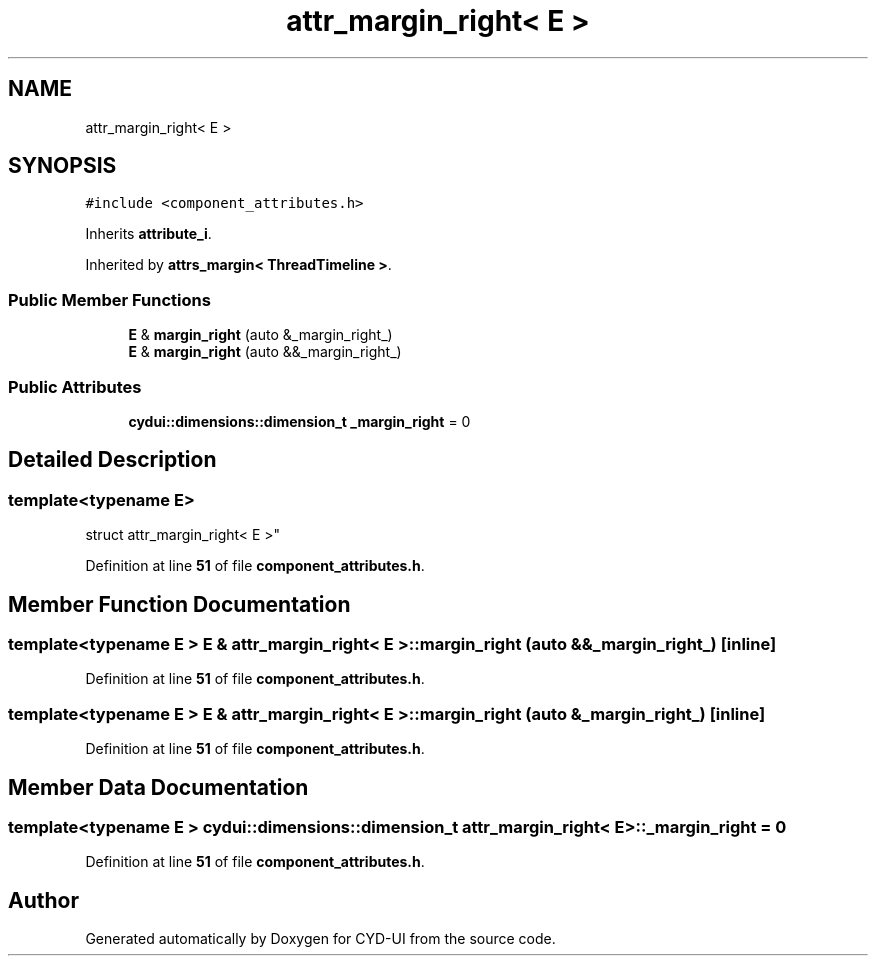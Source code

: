 .TH "attr_margin_right< E >" 3 "CYD-UI" \" -*- nroff -*-
.ad l
.nh
.SH NAME
attr_margin_right< E >
.SH SYNOPSIS
.br
.PP
.PP
\fC#include <component_attributes\&.h>\fP
.PP
Inherits \fBattribute_i\fP\&.
.PP
Inherited by \fBattrs_margin< ThreadTimeline >\fP\&.
.SS "Public Member Functions"

.in +1c
.ti -1c
.RI "\fBE\fP & \fBmargin_right\fP (auto &_margin_right_)"
.br
.ti -1c
.RI "\fBE\fP & \fBmargin_right\fP (auto &&_margin_right_)"
.br
.in -1c
.SS "Public Attributes"

.in +1c
.ti -1c
.RI "\fBcydui::dimensions::dimension_t\fP \fB_margin_right\fP = 0"
.br
.in -1c
.SH "Detailed Description"
.PP 

.SS "template<typename \fBE\fP>
.br
struct attr_margin_right< E >"
.PP
Definition at line \fB51\fP of file \fBcomponent_attributes\&.h\fP\&.
.SH "Member Function Documentation"
.PP 
.SS "template<typename \fBE\fP > \fBE\fP & \fBattr_margin_right\fP< \fBE\fP >::margin_right (auto && _margin_right_)\fC [inline]\fP"

.PP
Definition at line \fB51\fP of file \fBcomponent_attributes\&.h\fP\&.
.SS "template<typename \fBE\fP > \fBE\fP & \fBattr_margin_right\fP< \fBE\fP >::margin_right (auto & _margin_right_)\fC [inline]\fP"

.PP
Definition at line \fB51\fP of file \fBcomponent_attributes\&.h\fP\&.
.SH "Member Data Documentation"
.PP 
.SS "template<typename \fBE\fP > \fBcydui::dimensions::dimension_t\fP \fBattr_margin_right\fP< \fBE\fP >::_margin_right = 0"

.PP
Definition at line \fB51\fP of file \fBcomponent_attributes\&.h\fP\&.

.SH "Author"
.PP 
Generated automatically by Doxygen for CYD-UI from the source code\&.
